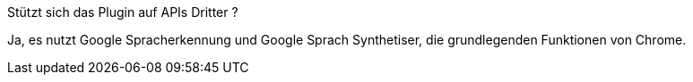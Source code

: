 [panel,primary]
.Stützt sich das Plugin auf APIs Dritter ?
--
Ja, es nutzt Google Spracherkennung und Google Sprach Synthetiser, die grundlegenden Funktionen von Chrome.
--